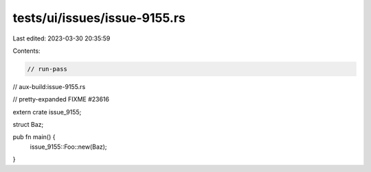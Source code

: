 tests/ui/issues/issue-9155.rs
=============================

Last edited: 2023-03-30 20:35:59

Contents:

.. code-block:: rs

    // run-pass
// aux-build:issue-9155.rs

// pretty-expanded FIXME #23616

extern crate issue_9155;

struct Baz;

pub fn main() {
    issue_9155::Foo::new(Baz);
}


